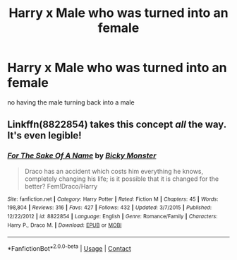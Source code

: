 #+TITLE: Harry x Male who was turned into an female

* Harry x Male who was turned into an female
:PROPERTIES:
:Score: 1
:DateUnix: 1523298243.0
:DateShort: 2018-Apr-09
:FlairText: Request
:END:
no having the male turning back into a male


** Linkffn(8822854) takes this concept */all/* the way. It's even legible!
:PROPERTIES:
:Author: Faeriniel
:Score: 3
:DateUnix: 1523318163.0
:DateShort: 2018-Apr-10
:END:

*** [[https://www.fanfiction.net/s/8822854/1/][*/For The Sake Of A Name/*]] by [[https://www.fanfiction.net/u/3717385/Bicky-Monster][/Bicky Monster/]]

#+begin_quote
  Draco has an accident which costs him everything he knows, completely changing his life; is it possible that it is changed for the better? Fem!Draco/Harry
#+end_quote

^{/Site/:} ^{fanfiction.net} ^{*|*} ^{/Category/:} ^{Harry} ^{Potter} ^{*|*} ^{/Rated/:} ^{Fiction} ^{M} ^{*|*} ^{/Chapters/:} ^{45} ^{*|*} ^{/Words/:} ^{198,804} ^{*|*} ^{/Reviews/:} ^{316} ^{*|*} ^{/Favs/:} ^{427} ^{*|*} ^{/Follows/:} ^{432} ^{*|*} ^{/Updated/:} ^{3/7/2015} ^{*|*} ^{/Published/:} ^{12/22/2012} ^{*|*} ^{/id/:} ^{8822854} ^{*|*} ^{/Language/:} ^{English} ^{*|*} ^{/Genre/:} ^{Romance/Family} ^{*|*} ^{/Characters/:} ^{Harry} ^{P.,} ^{Draco} ^{M.} ^{*|*} ^{/Download/:} ^{[[http://www.ff2ebook.com/old/ffn-bot/index.php?id=8822854&source=ff&filetype=epub][EPUB]]} ^{or} ^{[[http://www.ff2ebook.com/old/ffn-bot/index.php?id=8822854&source=ff&filetype=mobi][MOBI]]}

--------------

*FanfictionBot*^{2.0.0-beta} | [[https://github.com/tusing/reddit-ffn-bot/wiki/Usage][Usage]] | [[https://www.reddit.com/message/compose?to=tusing][Contact]]
:PROPERTIES:
:Author: FanfictionBot
:Score: 1
:DateUnix: 1523318171.0
:DateShort: 2018-Apr-10
:END:
